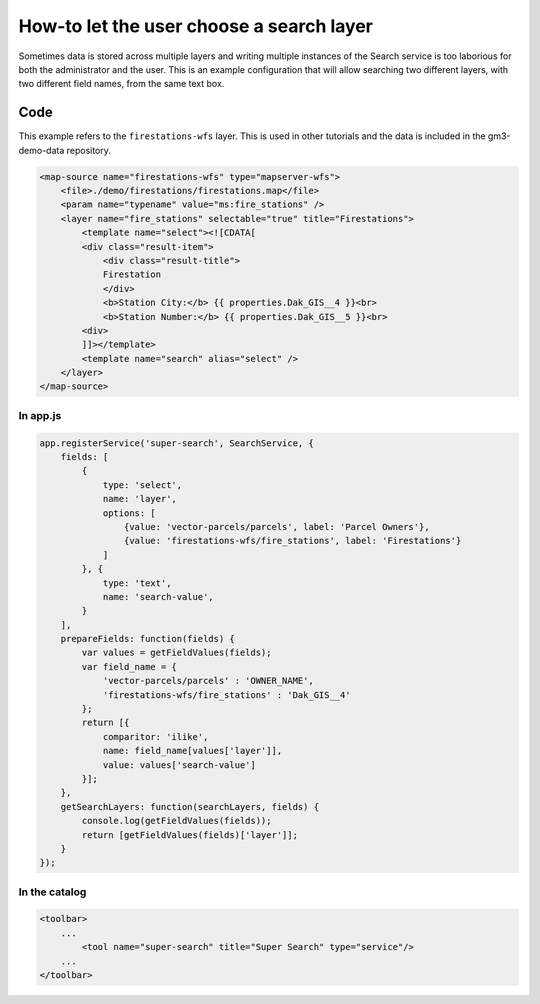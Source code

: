 How-to let the user choose a search layer
=========================================

Sometimes data is stored across multiple layers and writing multiple
instances of the Search service is too laborious for both the
administrator and the user. This is an example configuration that will
allow searching two different layers, with two different field names,
from the same text box.

Code
----

This example refers to the ``firestations-wfs`` layer. This is used in
other tutorials and the data is included in the gm3-demo-data
repository.

.. code:: xml

    <map-source name="firestations-wfs" type="mapserver-wfs">
        <file>./demo/firestations/firestations.map</file>
        <param name="typename" value="ms:fire_stations" />
        <layer name="fire_stations" selectable="true" title="Firestations">
            <template name="select"><![CDATA[
            <div class="result-item">
                <div class="result-title">
                Firestation
                </div>
                <b>Station City:</b> {{ properties.Dak_GIS__4 }}<br>
                <b>Station Number:</b> {{ properties.Dak_GIS__5 }}<br>
            <div>
            ]]></template>
            <template name="search" alias="select" />
        </layer>
    </map-source>

In app.js
~~~~~~~~~

.. code:: javascript

        app.registerService('super-search', SearchService, {
            fields: [
                {
                    type: 'select',
                    name: 'layer',
                    options: [
                        {value: 'vector-parcels/parcels', label: 'Parcel Owners'},
                        {value: 'firestations-wfs/fire_stations', label: 'Firestations'}
                    ]
                }, {
                    type: 'text',
                    name: 'search-value',
                }
            ],
            prepareFields: function(fields) {
                var values = getFieldValues(fields);
                var field_name = {
                    'vector-parcels/parcels' : 'OWNER_NAME',
                    'firestations-wfs/fire_stations' : 'Dak_GIS__4'
                };
                return [{
                    comparitor: 'ilike',
                    name: field_name[values['layer']],
                    value: values['search-value']
                }];
            },
            getSearchLayers: function(searchLayers, fields) {
                console.log(getFieldValues(fields));
                return [getFieldValues(fields)['layer']];
            }
        });

In the catalog
~~~~~~~~~~~~~~

.. code:: xml

        <toolbar>
            ...
                <tool name="super-search" title="Super Search" type="service"/>
            ...
        </toolbar>
